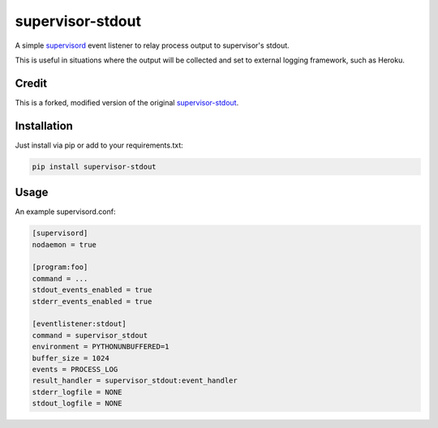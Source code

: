 
supervisor-stdout
=================

A simple `supervisord <http://supervisord.org/>`_ event listener to relay
process output to supervisor's stdout.

This is useful in situations where the output will be collected and set to
external logging framework, such as Heroku.

Credit
------

This is a forked, modified version of the original `supervisor-stdout <https://github.com/coderanger/supervisor-stdout>`_.

Installation
------------

Just install via pip or add to your requirements.txt:

.. code-block::

   pip install supervisor-stdout


Usage
-----

An example supervisord.conf:

.. code-block:: ini

   [supervisord]
   nodaemon = true

   [program:foo]
   command = ...
   stdout_events_enabled = true
   stderr_events_enabled = true

   [eventlistener:stdout]
   command = supervisor_stdout
   environment = PYTHONUNBUFFERED=1
   buffer_size = 1024
   events = PROCESS_LOG
   result_handler = supervisor_stdout:event_handler
   stderr_logfile = NONE
   stdout_logfile = NONE
